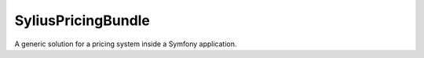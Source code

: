 SyliusPricingBundle
================

A generic solution for a pricing system inside a Symfony application.
